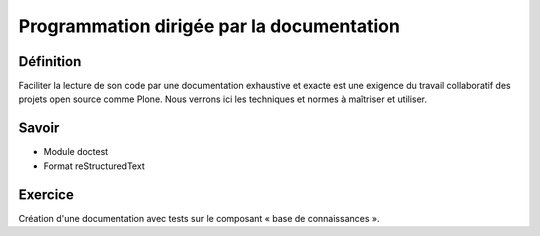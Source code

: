 ==========================================
Programmation dirigée par la documentation
==========================================

Définition
==========
Faciliter la lecture de son code par une documentation exhaustive et exacte est une exigence du travail collaboratif des projets open source comme Plone. Nous verrons ici les techniques et normes à maîtriser et utiliser.

Savoir
======
- Module doctest
- Format reStructuredText

Exercice
========
Création d'une documentation avec tests sur le composant « base de connaissances ».

